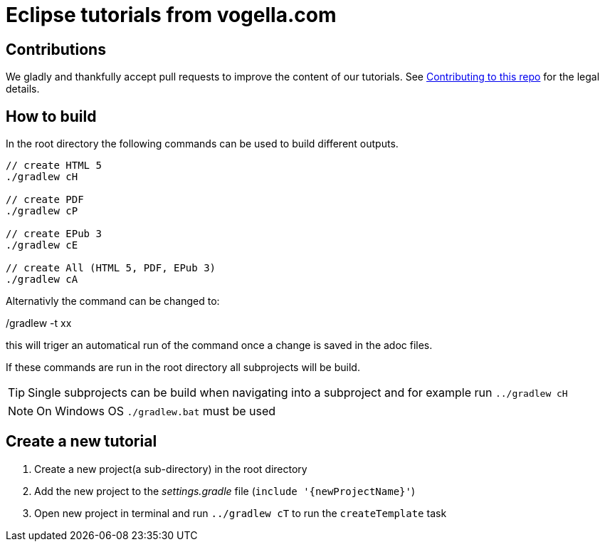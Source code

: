 = Eclipse tutorials from vogella.com

== Contributions

We gladly and thankfully accept pull requests to improve the content of our tutorials. 
See https://github.com/vogellacompany/com.vogella.tutorials.eclipse/blob/master/CONTRIBUTING.adoc[Contributing to this repo] for the legal details.

== How to build

In the root directory the following commands can be used to build different outputs.

[source, terminal]
----
// create HTML 5
./gradlew cH

// create PDF
./gradlew cP

// create EPub 3
./gradlew cE

// create All (HTML 5, PDF, EPub 3)
./gradlew cA
----

Alternativly the command can be changed to:

./gradlew -t xx 

this will triger an automatical run of the command once a change is saved in the adoc files.

If these commands are run in the root directory all subprojects will be build.


TIP: Single subprojects can be build when navigating into a subproject and for example run `../gradlew cH`


NOTE: On Windows OS `./gradlew.bat` must be used +

== Create a new tutorial

1. Create a new project(a sub-directory) in the root directory
2. Add the new project to the _settings.gradle_ file (`include '{newProjectName}'`)
3. Open new project in terminal and run `../gradlew cT` to run the `createTemplate` task

